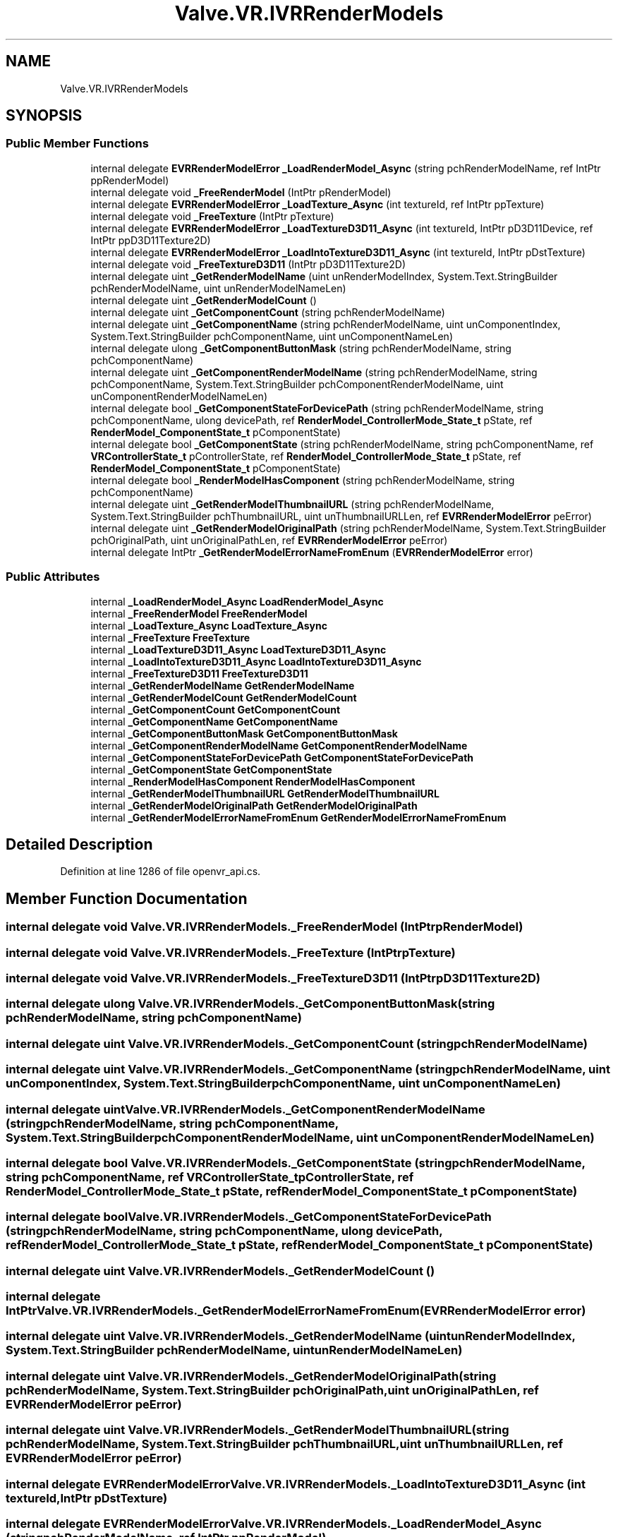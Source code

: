 .TH "Valve.VR.IVRRenderModels" 3 "Sat Jul 20 2019" "Version https://github.com/Saurabhbagh/Multi-User-VR-Viewer--10th-July/" "Multi User Vr Viewer" \" -*- nroff -*-
.ad l
.nh
.SH NAME
Valve.VR.IVRRenderModels
.SH SYNOPSIS
.br
.PP
.SS "Public Member Functions"

.in +1c
.ti -1c
.RI "internal delegate \fBEVRRenderModelError\fP \fB_LoadRenderModel_Async\fP (string pchRenderModelName, ref IntPtr ppRenderModel)"
.br
.ti -1c
.RI "internal delegate void \fB_FreeRenderModel\fP (IntPtr pRenderModel)"
.br
.ti -1c
.RI "internal delegate \fBEVRRenderModelError\fP \fB_LoadTexture_Async\fP (int textureId, ref IntPtr ppTexture)"
.br
.ti -1c
.RI "internal delegate void \fB_FreeTexture\fP (IntPtr pTexture)"
.br
.ti -1c
.RI "internal delegate \fBEVRRenderModelError\fP \fB_LoadTextureD3D11_Async\fP (int textureId, IntPtr pD3D11Device, ref IntPtr ppD3D11Texture2D)"
.br
.ti -1c
.RI "internal delegate \fBEVRRenderModelError\fP \fB_LoadIntoTextureD3D11_Async\fP (int textureId, IntPtr pDstTexture)"
.br
.ti -1c
.RI "internal delegate void \fB_FreeTextureD3D11\fP (IntPtr pD3D11Texture2D)"
.br
.ti -1c
.RI "internal delegate uint \fB_GetRenderModelName\fP (uint unRenderModelIndex, System\&.Text\&.StringBuilder pchRenderModelName, uint unRenderModelNameLen)"
.br
.ti -1c
.RI "internal delegate uint \fB_GetRenderModelCount\fP ()"
.br
.ti -1c
.RI "internal delegate uint \fB_GetComponentCount\fP (string pchRenderModelName)"
.br
.ti -1c
.RI "internal delegate uint \fB_GetComponentName\fP (string pchRenderModelName, uint unComponentIndex, System\&.Text\&.StringBuilder pchComponentName, uint unComponentNameLen)"
.br
.ti -1c
.RI "internal delegate ulong \fB_GetComponentButtonMask\fP (string pchRenderModelName, string pchComponentName)"
.br
.ti -1c
.RI "internal delegate uint \fB_GetComponentRenderModelName\fP (string pchRenderModelName, string pchComponentName, System\&.Text\&.StringBuilder pchComponentRenderModelName, uint unComponentRenderModelNameLen)"
.br
.ti -1c
.RI "internal delegate bool \fB_GetComponentStateForDevicePath\fP (string pchRenderModelName, string pchComponentName, ulong devicePath, ref \fBRenderModel_ControllerMode_State_t\fP pState, ref \fBRenderModel_ComponentState_t\fP pComponentState)"
.br
.ti -1c
.RI "internal delegate bool \fB_GetComponentState\fP (string pchRenderModelName, string pchComponentName, ref \fBVRControllerState_t\fP pControllerState, ref \fBRenderModel_ControllerMode_State_t\fP pState, ref \fBRenderModel_ComponentState_t\fP pComponentState)"
.br
.ti -1c
.RI "internal delegate bool \fB_RenderModelHasComponent\fP (string pchRenderModelName, string pchComponentName)"
.br
.ti -1c
.RI "internal delegate uint \fB_GetRenderModelThumbnailURL\fP (string pchRenderModelName, System\&.Text\&.StringBuilder pchThumbnailURL, uint unThumbnailURLLen, ref \fBEVRRenderModelError\fP peError)"
.br
.ti -1c
.RI "internal delegate uint \fB_GetRenderModelOriginalPath\fP (string pchRenderModelName, System\&.Text\&.StringBuilder pchOriginalPath, uint unOriginalPathLen, ref \fBEVRRenderModelError\fP peError)"
.br
.ti -1c
.RI "internal delegate IntPtr \fB_GetRenderModelErrorNameFromEnum\fP (\fBEVRRenderModelError\fP error)"
.br
.in -1c
.SS "Public Attributes"

.in +1c
.ti -1c
.RI "internal \fB_LoadRenderModel_Async\fP \fBLoadRenderModel_Async\fP"
.br
.ti -1c
.RI "internal \fB_FreeRenderModel\fP \fBFreeRenderModel\fP"
.br
.ti -1c
.RI "internal \fB_LoadTexture_Async\fP \fBLoadTexture_Async\fP"
.br
.ti -1c
.RI "internal \fB_FreeTexture\fP \fBFreeTexture\fP"
.br
.ti -1c
.RI "internal \fB_LoadTextureD3D11_Async\fP \fBLoadTextureD3D11_Async\fP"
.br
.ti -1c
.RI "internal \fB_LoadIntoTextureD3D11_Async\fP \fBLoadIntoTextureD3D11_Async\fP"
.br
.ti -1c
.RI "internal \fB_FreeTextureD3D11\fP \fBFreeTextureD3D11\fP"
.br
.ti -1c
.RI "internal \fB_GetRenderModelName\fP \fBGetRenderModelName\fP"
.br
.ti -1c
.RI "internal \fB_GetRenderModelCount\fP \fBGetRenderModelCount\fP"
.br
.ti -1c
.RI "internal \fB_GetComponentCount\fP \fBGetComponentCount\fP"
.br
.ti -1c
.RI "internal \fB_GetComponentName\fP \fBGetComponentName\fP"
.br
.ti -1c
.RI "internal \fB_GetComponentButtonMask\fP \fBGetComponentButtonMask\fP"
.br
.ti -1c
.RI "internal \fB_GetComponentRenderModelName\fP \fBGetComponentRenderModelName\fP"
.br
.ti -1c
.RI "internal \fB_GetComponentStateForDevicePath\fP \fBGetComponentStateForDevicePath\fP"
.br
.ti -1c
.RI "internal \fB_GetComponentState\fP \fBGetComponentState\fP"
.br
.ti -1c
.RI "internal \fB_RenderModelHasComponent\fP \fBRenderModelHasComponent\fP"
.br
.ti -1c
.RI "internal \fB_GetRenderModelThumbnailURL\fP \fBGetRenderModelThumbnailURL\fP"
.br
.ti -1c
.RI "internal \fB_GetRenderModelOriginalPath\fP \fBGetRenderModelOriginalPath\fP"
.br
.ti -1c
.RI "internal \fB_GetRenderModelErrorNameFromEnum\fP \fBGetRenderModelErrorNameFromEnum\fP"
.br
.in -1c
.SH "Detailed Description"
.PP 
Definition at line 1286 of file openvr_api\&.cs\&.
.SH "Member Function Documentation"
.PP 
.SS "internal delegate void Valve\&.VR\&.IVRRenderModels\&._FreeRenderModel (IntPtr pRenderModel)"

.SS "internal delegate void Valve\&.VR\&.IVRRenderModels\&._FreeTexture (IntPtr pTexture)"

.SS "internal delegate void Valve\&.VR\&.IVRRenderModels\&._FreeTextureD3D11 (IntPtr pD3D11Texture2D)"

.SS "internal delegate ulong Valve\&.VR\&.IVRRenderModels\&._GetComponentButtonMask (string pchRenderModelName, string pchComponentName)"

.SS "internal delegate uint Valve\&.VR\&.IVRRenderModels\&._GetComponentCount (string pchRenderModelName)"

.SS "internal delegate uint Valve\&.VR\&.IVRRenderModels\&._GetComponentName (string pchRenderModelName, uint unComponentIndex, System\&.Text\&.StringBuilder pchComponentName, uint unComponentNameLen)"

.SS "internal delegate uint Valve\&.VR\&.IVRRenderModels\&._GetComponentRenderModelName (string pchRenderModelName, string pchComponentName, System\&.Text\&.StringBuilder pchComponentRenderModelName, uint unComponentRenderModelNameLen)"

.SS "internal delegate bool Valve\&.VR\&.IVRRenderModels\&._GetComponentState (string pchRenderModelName, string pchComponentName, ref \fBVRControllerState_t\fP pControllerState, ref \fBRenderModel_ControllerMode_State_t\fP pState, ref \fBRenderModel_ComponentState_t\fP pComponentState)"

.SS "internal delegate bool Valve\&.VR\&.IVRRenderModels\&._GetComponentStateForDevicePath (string pchRenderModelName, string pchComponentName, ulong devicePath, ref \fBRenderModel_ControllerMode_State_t\fP pState, ref \fBRenderModel_ComponentState_t\fP pComponentState)"

.SS "internal delegate uint Valve\&.VR\&.IVRRenderModels\&._GetRenderModelCount ()"

.SS "internal delegate IntPtr Valve\&.VR\&.IVRRenderModels\&._GetRenderModelErrorNameFromEnum (\fBEVRRenderModelError\fP error)"

.SS "internal delegate uint Valve\&.VR\&.IVRRenderModels\&._GetRenderModelName (uint unRenderModelIndex, System\&.Text\&.StringBuilder pchRenderModelName, uint unRenderModelNameLen)"

.SS "internal delegate uint Valve\&.VR\&.IVRRenderModels\&._GetRenderModelOriginalPath (string pchRenderModelName, System\&.Text\&.StringBuilder pchOriginalPath, uint unOriginalPathLen, ref \fBEVRRenderModelError\fP peError)"

.SS "internal delegate uint Valve\&.VR\&.IVRRenderModels\&._GetRenderModelThumbnailURL (string pchRenderModelName, System\&.Text\&.StringBuilder pchThumbnailURL, uint unThumbnailURLLen, ref \fBEVRRenderModelError\fP peError)"

.SS "internal delegate \fBEVRRenderModelError\fP Valve\&.VR\&.IVRRenderModels\&._LoadIntoTextureD3D11_Async (int textureId, IntPtr pDstTexture)"

.SS "internal delegate \fBEVRRenderModelError\fP Valve\&.VR\&.IVRRenderModels\&._LoadRenderModel_Async (string pchRenderModelName, ref IntPtr ppRenderModel)"

.SS "internal delegate \fBEVRRenderModelError\fP Valve\&.VR\&.IVRRenderModels\&._LoadTexture_Async (int textureId, ref IntPtr ppTexture)"

.SS "internal delegate \fBEVRRenderModelError\fP Valve\&.VR\&.IVRRenderModels\&._LoadTextureD3D11_Async (int textureId, IntPtr pD3D11Device, ref IntPtr ppD3D11Texture2D)"

.SS "internal delegate bool Valve\&.VR\&.IVRRenderModels\&._RenderModelHasComponent (string pchRenderModelName, string pchComponentName)"

.SH "Member Data Documentation"
.PP 
.SS "internal \fB_FreeRenderModel\fP Valve\&.VR\&.IVRRenderModels\&.FreeRenderModel"

.PP
Definition at line 1296 of file openvr_api\&.cs\&.
.SS "internal \fB_FreeTexture\fP Valve\&.VR\&.IVRRenderModels\&.FreeTexture"

.PP
Definition at line 1306 of file openvr_api\&.cs\&.
.SS "internal \fB_FreeTextureD3D11\fP Valve\&.VR\&.IVRRenderModels\&.FreeTextureD3D11"

.PP
Definition at line 1321 of file openvr_api\&.cs\&.
.SS "internal \fB_GetComponentButtonMask\fP Valve\&.VR\&.IVRRenderModels\&.GetComponentButtonMask"

.PP
Definition at line 1346 of file openvr_api\&.cs\&.
.SS "internal \fB_GetComponentCount\fP Valve\&.VR\&.IVRRenderModels\&.GetComponentCount"

.PP
Definition at line 1336 of file openvr_api\&.cs\&.
.SS "internal \fB_GetComponentName\fP Valve\&.VR\&.IVRRenderModels\&.GetComponentName"

.PP
Definition at line 1341 of file openvr_api\&.cs\&.
.SS "internal \fB_GetComponentRenderModelName\fP Valve\&.VR\&.IVRRenderModels\&.GetComponentRenderModelName"

.PP
Definition at line 1351 of file openvr_api\&.cs\&.
.SS "internal \fB_GetComponentState\fP Valve\&.VR\&.IVRRenderModels\&.GetComponentState"

.PP
Definition at line 1361 of file openvr_api\&.cs\&.
.SS "internal \fB_GetComponentStateForDevicePath\fP Valve\&.VR\&.IVRRenderModels\&.GetComponentStateForDevicePath"

.PP
Definition at line 1356 of file openvr_api\&.cs\&.
.SS "internal \fB_GetRenderModelCount\fP Valve\&.VR\&.IVRRenderModels\&.GetRenderModelCount"

.PP
Definition at line 1331 of file openvr_api\&.cs\&.
.SS "internal \fB_GetRenderModelErrorNameFromEnum\fP Valve\&.VR\&.IVRRenderModels\&.GetRenderModelErrorNameFromEnum"

.PP
Definition at line 1381 of file openvr_api\&.cs\&.
.SS "internal \fB_GetRenderModelName\fP Valve\&.VR\&.IVRRenderModels\&.GetRenderModelName"

.PP
Definition at line 1326 of file openvr_api\&.cs\&.
.SS "internal \fB_GetRenderModelOriginalPath\fP Valve\&.VR\&.IVRRenderModels\&.GetRenderModelOriginalPath"

.PP
Definition at line 1376 of file openvr_api\&.cs\&.
.SS "internal \fB_GetRenderModelThumbnailURL\fP Valve\&.VR\&.IVRRenderModels\&.GetRenderModelThumbnailURL"

.PP
Definition at line 1371 of file openvr_api\&.cs\&.
.SS "internal \fB_LoadIntoTextureD3D11_Async\fP Valve\&.VR\&.IVRRenderModels\&.LoadIntoTextureD3D11_Async"

.PP
Definition at line 1316 of file openvr_api\&.cs\&.
.SS "internal \fB_LoadRenderModel_Async\fP Valve\&.VR\&.IVRRenderModels\&.LoadRenderModel_Async"

.PP
Definition at line 1291 of file openvr_api\&.cs\&.
.SS "internal \fB_LoadTexture_Async\fP Valve\&.VR\&.IVRRenderModels\&.LoadTexture_Async"

.PP
Definition at line 1301 of file openvr_api\&.cs\&.
.SS "internal \fB_LoadTextureD3D11_Async\fP Valve\&.VR\&.IVRRenderModels\&.LoadTextureD3D11_Async"

.PP
Definition at line 1311 of file openvr_api\&.cs\&.
.SS "internal \fB_RenderModelHasComponent\fP Valve\&.VR\&.IVRRenderModels\&.RenderModelHasComponent"

.PP
Definition at line 1366 of file openvr_api\&.cs\&.

.SH "Author"
.PP 
Generated automatically by Doxygen for Multi User Vr Viewer from the source code\&.
